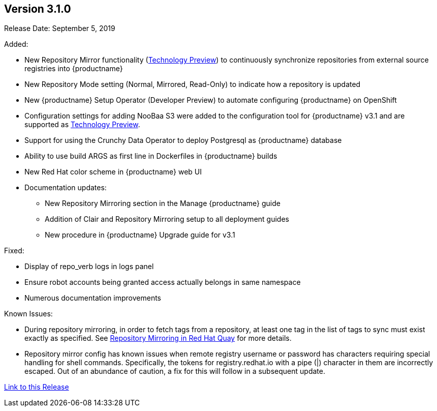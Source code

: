 [[rn-3-100]]
== Version 3.1.0
Release Date: September 5, 2019

Added:

* New Repository Mirror functionality (link:https://access.redhat.com/support/offerings/techpreview[Technology Preview]) to continuously synchronize repositories from external source registries into
{productname}
* New Repository Mode setting (Normal, Mirrored, Read-Only) to indicate how a repository is updated
* New {productname} Setup Operator (Developer Preview) to automate configuring {productname} on OpenShift
* Configuration settings for adding NooBaa S3 were added to the configuration tool for {productname} v3.1 and are supported as link:https://access.redhat.com/support/offerings/techpreview[Technology Preview].
* Support for using the Crunchy Data Operator to deploy Postgresql as {productname} database
* Ability to use build ARGS as first line in Dockerfiles in {productname} builds
* New Red Hat color scheme in {productname} web UI
* Documentation updates:
** New Repository Mirroring section in the Manage {productname} guide
** Addition of Clair and Repository Mirroring setup to all deployment guides
** New procedure in {productname} Upgrade guide for v3.1

Fixed:

* Display of repo_verb logs in logs panel
* Ensure robot accounts being granted access actually belongs in same namespace
* Numerous documentation improvements

Known Issues:

* During repository mirroring, in order to fetch tags from a repository, at least
one tag in the list of tags to sync must exist exactly as specified. See
link:https://access.redhat.com/documentation/en-us/red_hat_quay/3/html-single/manage_red_hat_quay/index#repo-mirroring-in-red-hat-quay[Repository Mirroring in Red Hat Quay] for more details.
* Repository mirror config has known issues when remote registry username or password has characters requiring special handling for shell commands. Specifically, the tokens for registry.redhat.io with a pipe (|) character in them are incorrectly escaped. Out of an abundance of caution, a fix for this will follow in a subsequent update.

link:https://access.redhat.com/documentation/en-us/red_hat_quay/3/html-single/red_hat_quay_release_notes#rn-3-100[Link to this Release]
